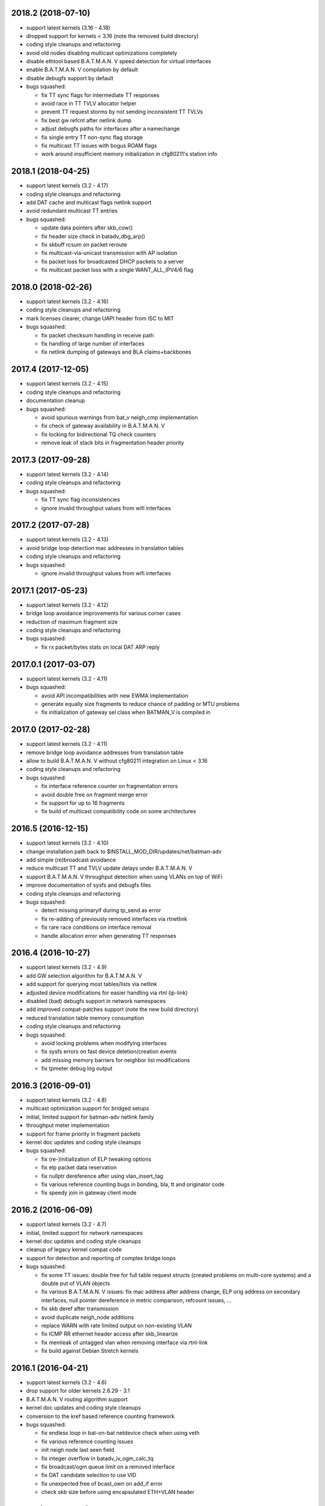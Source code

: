 .. SPDX-License-Identifier: GPL-2.0

2018.2 (2018-07-10)
===================

* support latest kernels (3.16 - 4.18)
* dropped support for kernels < 3.16 (note the removed build directory)
* coding style cleanups and refactoring
* avoid old nodes disabling multicast optimizations completely
* disable ethtool based B.A.T.M.A.N. V speed detection for virtual interfaces
* enable B.A.T.M.A.N. V compilation by default
* disable debugfs support by default
* bugs squashed:

  - fix TT sync flags for intermediate TT responses
  - avoid race in TT TVLV allocator helper
  - prevent TT request storms by not sending inconsistent TT TVLVs
  - fix best gw refcnt after netlink dump
  - adjust debugfs paths for interfaces after a namechange
  - fix single entry TT non-sync flag storage
  - fix multicast TT issues with bogus ROAM flags
  - work around insufficient memory initialization in cfg80211's station info

2018.1 (2018-04-25)
===================

* support latest kernels (3.2 - 4.17)
* coding style cleanups and refactoring
* add DAT cache and multicast flags netlink support
* avoid redundant multicast TT entries
* bugs squashed:

  - update data pointers after skb_cow()
  - fix header size check in batadv_dbg_arp()
  - fix skbuff rcsum on packet reroute
  - fix multicast-via-unicast transmission with AP isolation
  - fix packet loss for broadcasted DHCP packets to a server
  - fix multicast packet loss with a single WANT_ALL_IPV4/6 flag

2018.0 (2018-02-26)
===================

* support latest kernels (3.2 - 4.16)
* coding style cleanups and refactoring
* mark licenses clearer, change UAPI header from ISC to MIT
* bugs squashed:

  - fix packet checksum handling in receive path
  - fix handling of large number of interfaces
  - fix netlink dumping of gateways and BLA claims+backbones

2017.4 (2017-12-05)
===================

* support latest kernels (3.2 - 4.15)
* coding style cleanups and refactoring
* documentation cleanup
* bugs squashed:

  - avoid spurious warnings from bat_v neigh_cmp implementation
  - fix check of gateway availability in B.A.T.M.A.N. V
  - fix locking for bidirectional TQ check counters
  - remove leak of stack bits in fragmentation header priority


2017.3 (2017-09-28)
===================

* support latest kernels (3.2 - 4.14)
* coding style cleanups and refactoring
* bugs squashed:

  - fix TT sync flag inconsistencies
  - ignore invalid throughput values from wifi interfaces


2017.2 (2017-07-28)
===================

* support latest kernels (3.2 - 4.13)
* avoid bridge loop detection mac addresses in translation tables
* coding style cleanups and refactoring
* bugs squashed:

  - ignore invalid throughput values from wifi interfaces


2017.1 (2017-05-23)
===================

* support latest kernels (3.2 - 4.12)
* bridge loop avoidance improvements for various corner cases
* reduction of maximum fragment size
* coding style cleanups and refactoring
* bugs squashed:

  - fix rx packet/bytes stats on local DAT ARP reply


2017.0.1 (2017-03-07)
=====================

* support latest kernels (3.2 - 4.11)
* bugs squashed:

  - avoid API incompatibilities with new EWMA implementation
  - generate equally size fragments to reduce chance of padding or MTU problems
  - fix initialization of gateway sel class when BATMAN_V is compiled in


2017.0 (2017-02-28)
===================

* support latest kernels (3.2 - 4.11)
* remove bridge loop avoidance addresses from translation table
* allow to build B.A.T.M.A.N. V without cfg80211 integration on Linux < 3.16
* coding style cleanups and refactoring
* bugs squashed:

  - fix interface reference counter on fragmentation errors
  - avoid double free on fragment merge error
  - fix support for up to 16 fragments
  - fix build of multicast compatibility code on some architectures


2016.5 (2016-12-15)
===================

* support latest kernels (3.2 - 4.10)
* change installation path back to $INSTALL_MOD_DIR/updates/net/batman-adv
* add simple (re)broadcast avoidance
* reduce multicast TT and TVLV update delays under B.A.T.M.A.N. V
* support B.A.T.M.A.N. V throughput detection when using VLANs on top of WiFi
* improve documentation of sysfs and debugfs files
* coding style cleanups and refactoring
* bugs squashed:

  - detect missing primaryif during tp_send as error
  - fix re-adding of previously removed interfaces via rtnetlink
  - fix rare race conditions on interface removal
  - handle allocation error when generating TT responses


2016.4 (2016-10-27)
===================

* support latest kernels (3.2 - 4.9)
* add GW selection algorithm for B.A.T.M.A.N. V
* add support for querying most tables/lists via netlink
* adjusted device modifications for easier handling via rtnl (ip-link)
* disabled (bad) debugfs support in network namespaces
* add improved compat-patches support (note the new build directory)
* reduced translation table memory consumption
* coding style cleanups and refactoring
* bugs squashed:

  - avoid locking problems when modifying interfaces
  - fix sysfs errors on fast device deletion/creation events
  - add missing memory barriers for neighbor list modifications
  - fix tpmeter debug log output


2016.3 (2016-09-01)
===================

* support latest kernels (3.2 - 4.8)
* multicast optimization support for bridged setups
* initial, limited support for batman-adv netlink family
* throughput meter implementation
* support for frame priority in fragment packets
* kernel doc updates and coding style cleanups
* bugs squashed:

  - fix (re-)initialization of ELP tweaking options
  - fix elp packet data reservation
  - fix nullptr dereference after using vlan_insert_tag
  - fix various reference counting bugs in bonding, bla, tt and
    originator code
  - fix speedy join in gateway client mode


2016.2 (2016-06-09)
===================

* support latest kernels (3.2 - 4.7)
* initial, limited support for network namespaces
* kernel doc updates and coding style cleanups
* cleanup of legacy kernel compat code
* support for detection and reporting of complex bridge loops
* bugs squashed:

  - fix some TT issues: double free for full table request structs
    (created problems on multi-core systems) and a double put of VLAN
    objects
  - fix various B.A.T.M.A.N. V issues: fix mac address after address
    change, ELP orig address on secondary interfaces, null pointer
    dereference in metric comparison, refcount issues, ...
  - fix skb deref after transmission
  - avoid duplicate neigh_node additions
  - replace WARN with rate limited output on non-existing VLAN
  - fix ICMP RR ethernet header access after skb_linearize
  - fix memleak of untagged vlan when removing interface via rtnl-link
  - fix build against Debian Stretch kernels


2016.1 (2016-04-21)
===================

* support latest kernels (3.2 - 4.6)
* drop support for older kernels 2.6.29 - 3.1
* B.A.T.M.A.N. V routing algorithm support
* kernel doc updates and coding style cleanups
* conversion to the kref based reference counting framework
* bugs squashed:

  - fix endless loop in bat-on-bat netdevice check when using veth
  - fix various reference counting issues
  - init neigh node last seen field
  - fix integer overflow in batadv_iv_ogm_calc_tq
  - fix broadcast/ogm queue limit on a removed interface
  - fix DAT candidate selection to use VID
  - fix unexpected free of bcast_own on add_if error
  - check skb size before using encapsulated ETH+VLAN header


2016.0 (2016-01-19)
===================

* support latest kernels (2.6.29 - 4.5)
* add list of unique single hop neighbors and export it via debugfs
* massive kernel doc updates and coding style cleanups
* redesign/fix RCU handling when cleaning up to avoid bad memory access
* increase bridge loop avoidance wait time to 60 seconds
* remove bridge loop avoidance state when it gets disabled
* support for interfaces which switch from non-ethernet to ethernet mode
* bugs squashed:

  - fix lockdep splat when doing mcast_free or batadv_tlv_container_remove
  - fix invalid memory access when shrinking buffer for the OGM-return-rate
    measurement on interface removal


2015.2 (2015-11-23)
===================

* support latest kernels (2.6.29 - 4.4)
* cleanup of coding style and kernel docs
* fix includes in various files
* add lower layer head/tail room to avoid problems when slave devices
  encapsulate packets and have not enough space available
* fix hard_header_len which allows sending packets shorter than 64byte
* Remove obsolete deleted attribute for gateway node to simplify
  code and avoid delayed free of structures referenced by the gateway
* Add lockdep asserts to find locking problems
* bugs squashed:

  - Fix gw_bandwidth calculation on 32 bit systems
  - prevent potential hlist double deletion
  - fix soft interface access on unload
  - fix invalid stack access in DAT
  - lock CRC access in bridge loop avoidance
  - fix TT client duplicate detection with VLANs
  - fix excess VLANs in TT requests
  - avoid keeping false temporary TT entries
  - fix TT speedy join for DAT cache replies
  - fix TT memory leak on add with invalid VLAN


2015.1 (2015-08-04)
===================

* support latest kernels (2.6.29 - 4.2)
* cleanup of coding style
* cleanup of the compatibility layer
* convert to the Linux source directory structure
* adjust default configuration

  - disable network coding
  - enable bridge loop avoidance

* bugs squashed:

  - avoid DAT to mess up local LAN state
  - fix race conditions in DAT/NC/TT/MCAST TVLV handlers
  - fix build system POSIX compatibility
  - fix gateway selection in fast connection (1) gw_mode
  - fix initialization of detected gateway, which caused hangs on unloads
  - fix race conditions in the translation table
  - fix kernel crash due to missing NULL checks in vlan handlers
  - fix potentially broken header access by multicast optimization
  - fix broadcast packets cleanup for purged outgoing interface


2015.0 (2015-04-28)
===================

* support latest kernels (2.6.29 - 4.1)
* cleanup of coding style and add kerneldoc
* bugs squashed:
  - fix incorrect lockdep warning in network coding
  - fix condition when bonding should be used
  - fix support of bridged batman-adv devices with kernel < 2.6.39


2014.4.0 (2015-01-05)
=====================

* support latest kernels (2.6.29 - 3.19)
* double default hop penalty
* bugs squashed:

  - fix wrong size calculations and out of order support in
    fragmentation (fixes CVE-2014-9428)
  - fix double fetch in RCU for old kernels (<3.9)
  - fix NULL dereference and check in gateway code
  - fix multicast counters
  - fix network coding SKB control block initialization
  - fix last_seen initialization for orig nodes


2014.3.0 (2014-07-21)
=====================

* support latest kernels (2.6.29 - 3.16)
* drop QinQ claim frames in bridge loop avoidance
* fix a bogus warning from batadv_is_on_batman_iface()
* removed SET_ETHTOOL_OPS
* style improvements:

  - remove semi-colon after macro definition
  - add blank line between declarations and the rest of the code


2014.2.0 (2014-05-15)
=====================

* support latest kernels (2.6.29 - 3.15)
* add multicast optimization for certain type of multicast networks
  to send data only to nodes actually registered using new TVLVs
  and the translation table
* use ether_addr_copy instead of memcpy
* remove obsolete reset mac headers
* bugs squashed:

  - fix various (reference counting) bugs introduced by the multi
    interface optimization
  - fix a reference count problem when sending fragmented packets
  - count references for originator nodes referenced by gateway
  - fix local TT check for outgoing arp requests in DAT
  - fix TT inconsistencies when VLANs are re-created very fast
  - update TT entries for each VLAN when the MAC address of the
    parent interface is changed
  - improve documentation of DAT, TT and general kerneldoc


2014.1.0 (2014-03-13)
=====================

* support latest kernels (2.6.29 - 3.14)
* add mesh wide multi interface optimization, which replaces the old
  interface alternating and bonding features with a new network wide
  implementation
* add mesh wide client isolation based on fwmark by using and
  propagating the new isolation flag in TT
* send every DHCP packet as bat-unicast when gateway feature is used
* add new build checks for packet sizes to avoid architecture dependent
  problems
* bugs squashed:

  - deselect current gateway when switching away from client mode
  - fix batman-adv header MTU calculation
  - fix potential paging error for unicast transmissions
  - fix vlan refcounter imbalance on failure paths
  - fix TT-TVLV parsing and a TVLV leak
  - fix TT CRC computation by ensuring byte order
  - fix function names, paranthesis, comments, warnings, chachacha ...


2014.0.0 (2014-01-04)
=====================

* support latest kernels (2.6.29 - 3.13)
* This release contains major rework to allow better backward compatibility
  in the future. Unfortunately these changes require a bump of the compat
  version to 15, making this and future releases incompatible to the previous
  releases.
* add TVLV container infrastructure for OGMs and TT packets
* remove vis functionality (replaced by userspace tool alfred)
* reorder packet types and flags in packet types
* move some packet members (gw flags, TT, ...) into TVLV containers
* rewrite the fragementation code for more fragments (up to 16), more
  general usage (not only unicast packets) and reassembly on the way
* add VLAN awareness to TT, DAT and AP isolation
* use CRC32 instead of CRC16 for TT
* generalize many functions (neighbor comparison, etc) to prepare
  code-sharing of BATMAN IV and BATMAN V
* set SKB priority according to content (for correct WMM classification)
* add a dummy soft-interface rx mode handler to allow static multicast
  listeners
* bugs squashed:

  - various packet alignment and size fixes (especially on ARM)
  - white space, typos, kernel doc, etc
  - improve backward compatibility code


2013.4.0 (2013-10-13)
=====================

* support latest kernels (2.6.29 - 3.12)
* bugs squashed:

  - fix potential kernel paging errors for unicast transmissions
  - fix network coding initialization for multiple soft interfaces
  - fix BLA VLAN handling regression
  - improve backward compatibility code


2013.3.0 (2013-07-20)
=====================

* support latest kernels (2.6.29 - 3.11)
* send each broadcast only once on non-wireless interfaces
* change VID handling to prepare enhanced VLAN features
* bugs squashed:

  - forward late OGMs from best next hop
  - avoid double free of bat_counters
  - fix rcu barrier miss
  - use the proper header len when checking the TTVN
  - make DAT drop ARP requests targeting local clients

* style improvements, code moving and refactoring


2013.2.0 (2013-04-20)
=====================

* support latest kernels (2.6.29 - 3.10)
* add network coding feature
* add rtnl interface configuration support
* fix rtnl and sysfs locking issue
* avoid duplicate interface enslaving
* bugs squashed:

  - verify tt len to not exceed packet len
  - fix identification of own mac addresses

* style improvements (change seq_printf to seq_puts)


2013.1.0 (2013-03-02)
=====================

* support latest kernels (2.6.29 - 3.9)
* add lots of kerneldoc in types.h
* clean up (kerneldoc alignment, group tt definitions, renaming, ...)
* TT improvements:

  - add CRC to debugging tables
  - ignore multicast addresses
  - reduce local TT timeout from 1 hour to 10 minutes

* Initialize lockdep class keys for hashes
* unbloat bat_priv if debug is not enabled
* bugs squashed

  - fix possible sysfs/rtnl deadlock when deregistering
  - fix some DAT bugs (skb leak, invalid MAC addresses, NULL pointer dereference)


2013.0.0 (2013-01-12)
=====================

* support latest kernels (2.6.29 - 3.8)
* cleanup of coding style and add kerneldoc
* add new distributed ARP table feature to cache ARP entries
* remove __packed attribute whenever possible to allow better compiler
  optimizations
* use kernel-registered BATMAN Ethernet type
* block ECTP traffic to remove integration problems when using BLA
* allow roaming multiple times in TT
* bugs squashed

  - fix lockdeps for interfaces
  - disallow batman-over-batman configurations
  - various BLA fixes (wait at startup, hashing, duplist, ...)
  - fix TT roaming cases
  - fix TT packet rerouting
  - fix TT flags handling
  - fix speedy join/BLA interaction bug
  - fix random jitter calculation


2012.4.0 (2012-10-29)
=====================

* support latest kernels (2.6.29 - 3.7)
* cleanup of coding style
* integration of remaining packet counters in ethtool statistic
* speedy join of new non-mesh clients based on broadcast packets
* added bridge loop avoidance backbone gateway debugfs table
* workaround for kernel bug when running on top of vlan device
* bugs squashed

  - announcement of own MAC address after modification
  - wrong counting of received OGMs on x86
  - route flapping in multiple interfaces setup
  - receiving of translation table requests for foreign nodes
  - invalid memory access after failure during the interface appending
  - wrong calculation of packet crc which lead to dropping of broadcast
    packets when bridge loop avoidance is enabled


2012.3.0 (2012-08-19)
=====================

* support latest kernels (2.6.29 - 3.6)
* added namespace-like prefix for all batman-adv symbols
* integrated extended statistic support using ethtool
* important bugs fixed

  - correct endianness for translation table crc
  - avoid race condition in translation table replacements
  - ensure gateway gets selected
  - allow broadcasts with enabled AP isolation
  - fix vis output for multiple interface configurations
  - fix race condition during adds in hashes
  - fix dropped DHCP packets with enabled bridge loop avoidance and gateway
    support
  - don't leak information through uninitialized packets fields


2012.2.0 (2012-06-12)
=====================

* support latest kernels (2.6.29 - 3.5)
* cleanup of coding style (use of named constants instead of values, refactored
  code to reduce readability, replace bitarrays with kernel functionality, ...)
* tweaking hop penalty to reduce route flapping
* enhanced the framework to support multiple routing algorithms
* reimplemented the bridge loop avoidance with support for multiple active
  backbone gateways
* some bugs fixed (translation table flag handling, correct unicast rerouting,
  endianness fixed for translation table crc, avoid of routing loops by being
  strict on forwarded ogms, ...)


2012.1.0 (2012-03-30)
=====================

* support latest kernels (2.6.29 - 3.4)
* makefile rewrite (install target, cleanups, new selection system for features)
* cleanup of coding style (explicit marking of common headers, common unit for
  time specific defines, ...)
* Added framework to switch between different routing algorithms
* some bugs fixes (distinguish between wrap-around ttvn and uninitialized ttvn
  value, ...)


2012.0.0 (2012-02-05)
=====================

* support latest kernels (2.6.29 - 3.3)
* Fix bat_socket_read memory corruption (CVE-2011-4604)
* Cleanup of gateway handling code
* many bugs (hang when softif creation fails, memory leaks when hashes
  table cannot be filled, wrong filter for missed ogms, many smaller
  translation table problems, ...) fixed


2011.4.0 (2011-11-13)
=====================

* support latest kernels (2.6.29 - 3.2)
* starting of code refactoring to support multiple protocol versions
* added support for AP-isolation to prevent non-mesh WIFI clients to talk to
  each other over the mesh
* some bugs (memory leaks in the translation table, wrong initialization of
  ethernet addresses of translation table entries, ...) squashed


2011.3.1 (2011-10-18)
=====================

* don't send all packets to selected gateway as broadcast
* prevent translation table corruptions caused by uninitialized memory and
  invalid sizes send through client announcement mechanism


2011.3.0 (2011-08-21)
=====================

* support latest kernels (2.6.29 - 3.1)
* remove compat code for < 2.6.29
* cleanup of coding style
* improve client and roaming announcement mechanisms
* add framework to inform userspace of gateway changes using uevent
* improve gateway handling to filter out incoming DHCP renewal requests
* many bugs (acceptance of delayed rebroadcasts, unsigned char on powerpc used
  to store -1, ...) squashed


2011.2.0 (2011-06-19)
=====================

* support latest kernels (2.6.21 - 3.0)
* cleanup of coding style
* rename of HNA to TT
* support for multi vlan in bridge loop detection
* many bug fixes (rcu protection of router/primary_if/softif_neigh,
  race condition in TQ calculation, deadlock when creating new mesh
  interfaces, ...)


2011.1.0 (2011-04-17)
=====================

* support latest kernels (2.6.21 - 2.6.39)
* cleanup of coding style
* removal of the big orig_hash lock and usage of fine grained locking
* many bug fixes (fragmented packets linearisation, fragments numbering,
  verification of added interfaces, ...)


2011.0.0 (2011-01-29)
=====================

* support latest kernels (2.6.21 - 2.6.38)
* conversion of reference counting to kref
* allow merging and refragmentation of unicast packets during transfers
* add softif bridge loop detection
* make hop_penalty configurable through sysfs
* reimplement most of the batman-adv hash functionality
* support for optimized DHCP based gateway selection
* cleanup of the sysfs code


2010.2.0 (2010-11-21)
=====================

* support latest kernels (2.6.21 - 2.6.37)
* further cleanup of coding style
* new rcu and referenced based interface management
* support for multiple mesh clouds
* create packets directly in socket buffers
* add layer2 unicast packet fragmentation
* usage of optimised kernel functionality for ogm counting
* many bugs (false warnings, processing of big ogms, ...) squashed


2010.1.0 (2010-09-04)
=====================

* support latest kernels (2.6.21 - 2.6.36)
* further cleanup of coding style
* recording of routes for batman icmp messages
* move of complex sysfs files to debugfs
* change output of all sysfs files to single-value-only
* reintroduce virtual file for the debug log
* bonding and alternating added
* add ttl to broadcasts
* change all sequence numbers to 32 bit
* show last-seen in originator table
* many bugs (rounding issues, locking, netdev event handler, ...) squashed


2010.0.0 (2010-06-18)
=====================

* support latest kernels (2.6.21 - 2.6.35)
* further code refactoring and cleaning for coding style
* move from procfs based configuration to sysfs
* reorganized sequence number handling
* limit queue lengths for batman and broadcast packets
* many bugs (endless loop and rogue packets on shutdown, wrong tcpdump output,
  missing frees in error situations, sleeps in atomic contexts) squashed


0.2.1 (2010-03-21)
==================

* support latest kernels (2.6.20 - 2.6.33)
* receive packets directly using skbs, remove old sockets and threads
* fix various regressions in the vis server
* don't disable interrupts while sending
* replace internal logging mechanism with standard kernel logging
* move vis formats into userland, one general format remains in the kernel
* allow MAC address to be set, correctly initialize them
* code refactoring and cleaning for coding style
* many bugs (null pointers, locking, hash iterators) squashed


0.2 (2009-11-07)
================

* support latest kernels (2.6.20 - 2.6.31)
* temporary routing loops / TTL code bug / ghost entries in originator table fixed
* internal packet queue for packet aggregation & transmission retry (ARQ)
  for payload broadcasts added
* interface detection converted to event based handling to avoid timers
* major linux coding style adjustments applied
* all kernel version compatibility functions has been moved to compat.h
* use random ethernet address generator from the kernel
* /sys/module/batman_adv/version to export kernel module version
* vis: secondary interface export for dot draw format + JSON output format added
* many bugs (alignment issues, race conditions, deadlocks, etc) squashed


0.1 (2008-12-28)
================

* support latest kernels (2.6.20 - 2.6.28)
* LOTS of cleanup: locking, stack usage, memory leaks
* Change Ethertype from 0x0842 to 0x4305
  unregistered at IEEE, if you want to sponsor an official Ethertype ($2500)
  please contact us


0.1-beta (2008-05-05)
=====================

* layer 2 meshing based on BATMAN TQ algorithm in kernelland
* operates on any ethernet like interface
* supports IPv4, IPv6, DHCP, etc
* is controlled via /proc/net/batman-adv/
* bridging via brctl is supported
* interface watchdog (interfaces can be (de)activated dynamically)
* offers integrated vis server which meshes/syncs with other vis servers in range
